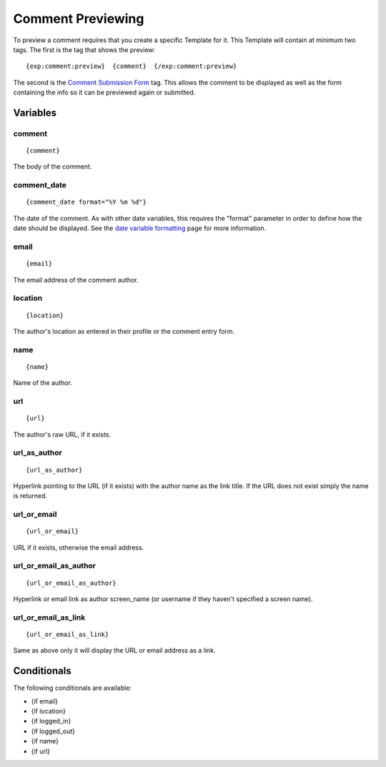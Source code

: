 Comment Previewing
==================

To preview a comment requires that you create a specific Template for
it. This Template will contain at minimum two tags. The first is the tag
that shows the preview::

	{exp:comment:preview}  {comment}  {/exp:comment:preview}

The second is the `Comment Submission Form <form.html>`_ tag. This
allows the comment to be displayed as well as the form containing the
info so it can be previewed again or submitted.

Variables
---------


comment
~~~~~~~

::

	{comment}

The body of the comment.

comment\_date
~~~~~~~~~~~~~

::

	{comment_date format="%Y %m %d"}

The date of the comment. As with other date variables, this requires the
"format" parameter in order to define how the date should be displayed.
See the `date variable
formatting <../../templates/date_variable_formatting.html>`_ page for
more information.

email
~~~~~

::

	{email}

The email address of the comment author.

location
~~~~~~~~

::

	{location}

The author's location as entered in their profile or the comment entry
form.

name
~~~~

::

	{name}

Name of the author.

url
~~~

::

	{url}

The author's raw URL, if it exists.

url\_as\_author
~~~~~~~~~~~~~~~

::

	{url_as_author}

Hyperlink pointing to the URL (if it exists) with the author name as the
link title. If the URL does not exist simply the name is returned.

url\_or\_email
~~~~~~~~~~~~~~

::

	{url_or_email}

URL if it exists, otherwise the email address.

url\_or\_email\_as\_author
~~~~~~~~~~~~~~~~~~~~~~~~~~

::

	{url_or_email_as_author}

Hyperlink or email link as author screen\_name (or username if they
haven't specified a screen name).

url\_or\_email\_as\_link
~~~~~~~~~~~~~~~~~~~~~~~~

::

	{url_or_email_as_link}

Same as above only it will display the URL or email address as a link.

Conditionals
------------

The following conditionals are available:

-  {if email}
-  {if location}
-  {if logged\_in}
-  {if logged\_out}
-  {if name}
-  {if url}

